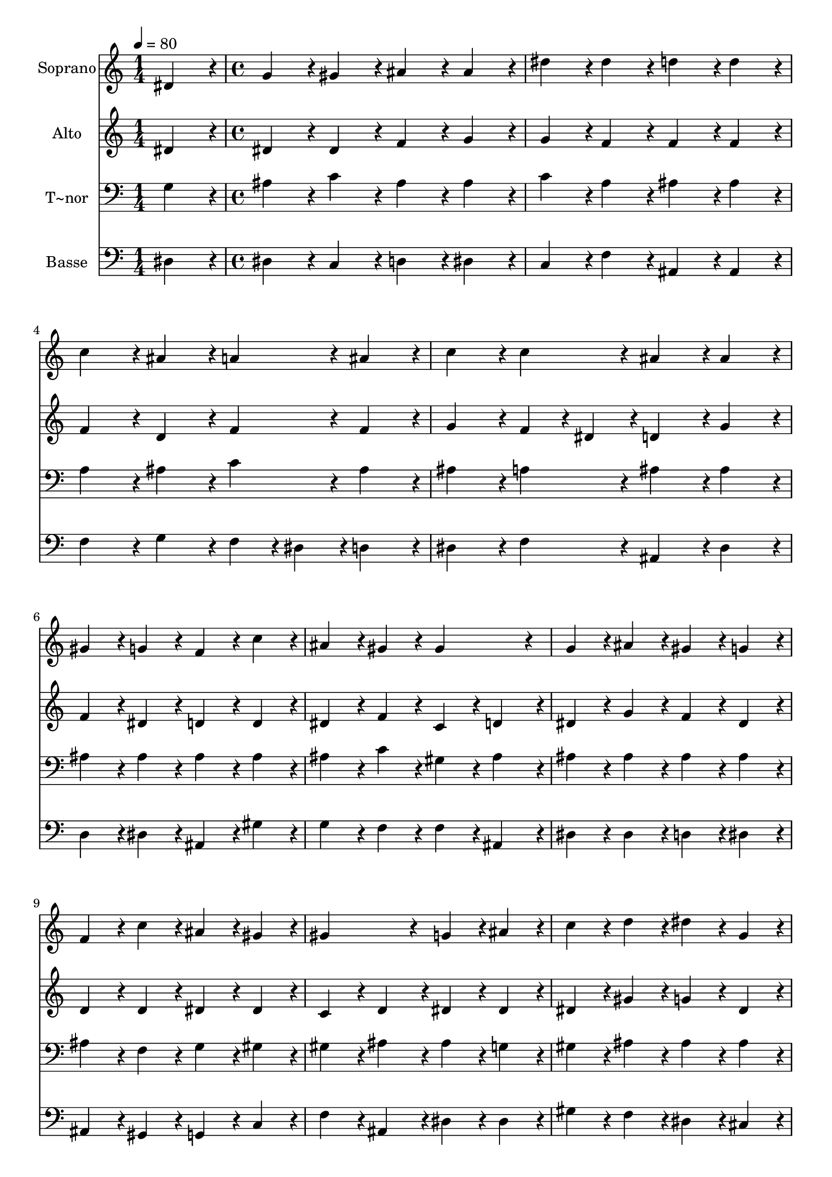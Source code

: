 % Lily was here -- automatically converted by c:/Program Files (x86)/LilyPond/usr/bin/midi2ly.py from output/136.mid
\version "2.14.0"

\layout {
  \context {
    \Voice
    \remove "Note_heads_engraver"
    \consists "Completion_heads_engraver"
    \remove "Rest_engraver"
    \consists "Completion_rest_engraver"
  }
}

trackAchannelA = {
  
  \time 1/4 
  
  \tempo 4 = 80 
  \skip 4 
  | % 2
  
  \time 4/4 
  
}

trackA = <<
  \context Voice = voiceA \trackAchannelA
>>


trackBchannelA = {
  
  \set Staff.instrumentName = "Soprano"
  
  \time 1/4 
  
  \tempo 4 = 80 
  \skip 4 
  | % 2
  
  \time 4/4 
  
}

trackBchannelB = \relative c {
  dis'4*86/96 r4*10/96 g4*86/96 r4*10/96 gis4*86/96 r4*10/96 ais4*86/96 
  r4*10/96 
  | % 2
  ais4*86/96 r4*10/96 dis4*86/96 r4*10/96 dis4*86/96 r4*10/96 d4*86/96 
  r4*10/96 
  | % 3
  d4*86/96 r4*10/96 c4*86/96 r4*10/96 ais4*86/96 r4*10/96 a4*86/96 
  r4*10/96 
  | % 4
  ais4*86/96 r4*10/96 c4*86/96 r4*10/96 c4*86/96 r4*10/96 ais4*86/96 
  r4*10/96 
  | % 5
  ais4*86/96 r4*10/96 gis4*86/96 r4*10/96 g4*86/96 r4*10/96 f4*86/96 
  r4*10/96 
  | % 6
  c'4*86/96 r4*10/96 ais4*86/96 r4*10/96 gis4*86/96 r4*10/96 gis4*172/96 
  r4*20/96 g4*86/96 r4*10/96 ais4*86/96 r4*10/96 gis4*86/96 r4*10/96 
  | % 8
  g4*86/96 r4*10/96 f4*86/96 r4*10/96 c'4*86/96 r4*10/96 ais4*86/96 
  r4*10/96 
  | % 9
  gis4*86/96 r4*10/96 gis4*172/96 r4*20/96 g4*86/96 r4*10/96 
  | % 10
  ais4*86/96 r4*10/96 c4*86/96 r4*10/96 d4*86/96 r4*10/96 dis4*86/96 
  r4*10/96 
  | % 11
  g,4*86/96 r4*10/96 gis4*86/96 r4*10/96 ais4*86/96 r4*10/96 c4*86/96 
  r4*10/96 
  | % 12
  gis4*86/96 r4*10/96 g4*86/96 r4*10/96 f4*86/96 r4*10/96 ais4*86/96 
  r4*10/96 
  | % 13
  dis,4*86/96 r4*10/96 g4*86/96 r4*10/96 f4*86/96 r4*10/96 dis4*172/96 
}

trackB = <<
  \context Voice = voiceA \trackBchannelA
  \context Voice = voiceB \trackBchannelB
>>


trackCchannelA = {
  
  \set Staff.instrumentName = "Alto"
  
  \time 1/4 
  
  \tempo 4 = 80 
  \skip 4 
  | % 2
  
  \time 4/4 
  
}

trackCchannelB = \relative c {
  dis'4*86/96 r4*10/96 dis4*86/96 r4*10/96 dis4*86/96 r4*10/96 f4*86/96 
  r4*10/96 
  | % 2
  g4*86/96 r4*10/96 g4*86/96 r4*10/96 f4*86/96 r4*10/96 f4*86/96 
  r4*10/96 
  | % 3
  f4*86/96 r4*10/96 f4*86/96 r4*10/96 d4*86/96 r4*10/96 f4*86/96 
  r4*10/96 
  | % 4
  f4*86/96 r4*10/96 g4*86/96 r4*10/96 f4*43/96 r4*5/96 dis4*43/96 
  r4*5/96 d4*86/96 r4*10/96 
  | % 5
  g4*86/96 r4*10/96 f4*86/96 r4*10/96 dis4*86/96 r4*10/96 d4*86/96 
  r4*10/96 
  | % 6
  d4*86/96 r4*10/96 dis4*86/96 r4*10/96 f4*86/96 r4*10/96 c4*86/96 
  r4*10/96 
  | % 7
  d4*86/96 r4*10/96 dis4*86/96 r4*10/96 g4*86/96 r4*10/96 f4*86/96 
  r4*10/96 
  | % 8
  dis4*86/96 r4*10/96 d4*86/96 r4*10/96 d4*86/96 r4*10/96 dis4*86/96 
  r4*10/96 
  | % 9
  dis4*86/96 r4*10/96 c4*86/96 r4*10/96 d4*86/96 r4*10/96 dis4*86/96 
  r4*10/96 
  | % 10
  dis4*86/96 r4*10/96 dis4*86/96 r4*10/96 gis4*86/96 r4*10/96 g4*86/96 
  r4*10/96 
  | % 11
  dis4*86/96 r4*10/96 dis4*86/96 r4*10/96 dis4*86/96 r4*10/96 dis4*86/96 
  r4*10/96 
  | % 12
  dis4*86/96 r4*10/96 dis4*86/96 r4*10/96 d4*86/96 r4*10/96 dis4*86/96 
  r4*10/96 
  | % 13
  dis4*86/96 r4*10/96 dis4*86/96 r4*10/96 d4*86/96 r4*10/96 dis4*172/96 
}

trackC = <<
  \context Voice = voiceA \trackCchannelA
  \context Voice = voiceB \trackCchannelB
>>


trackDchannelA = {
  
  \set Staff.instrumentName = "T~nor"
  
  \time 1/4 
  
  \tempo 4 = 80 
  \skip 4 
  | % 2
  
  \time 4/4 
  
}

trackDchannelB = \relative c {
  g'4*86/96 r4*10/96 ais4*86/96 r4*10/96 c4*86/96 r4*10/96 ais4*86/96 
  r4*10/96 
  | % 2
  ais4*86/96 r4*10/96 c4*86/96 r4*10/96 a4*86/96 r4*10/96 ais4*86/96 
  r4*10/96 
  | % 3
  ais4*86/96 r4*10/96 a4*86/96 r4*10/96 ais4*86/96 r4*10/96 c4*86/96 
  r4*10/96 
  | % 4
  ais4*86/96 r4*10/96 ais4*86/96 r4*10/96 a4*86/96 r4*10/96 ais4*86/96 
  r4*10/96 
  | % 5
  ais4*86/96 r4*10/96 ais4*86/96 r4*10/96 ais4*86/96 r4*10/96 ais4*86/96 
  r4*10/96 
  | % 6
  ais4*86/96 r4*10/96 ais4*86/96 r4*10/96 c4*86/96 r4*10/96 gis4*86/96 
  r4*10/96 
  | % 7
  ais4*86/96 r4*10/96 ais4*86/96 r4*10/96 ais4*86/96 r4*10/96 ais4*86/96 
  r4*10/96 
  | % 8
  ais4*86/96 r4*10/96 ais4*86/96 r4*10/96 f4*86/96 r4*10/96 g4*86/96 
  r4*10/96 
  | % 9
  gis4*86/96 r4*10/96 gis4*86/96 r4*10/96 ais4*86/96 r4*10/96 ais4*86/96 
  r4*10/96 
  | % 10
  g4*86/96 r4*10/96 gis4*86/96 r4*10/96 ais4*86/96 r4*10/96 ais4*86/96 
  r4*10/96 
  | % 11
  ais4*86/96 r4*10/96 gis4*86/96 r4*10/96 g4*86/96 r4*10/96 gis4*86/96 
  r4*10/96 
  | % 12
  gis4*86/96 r4*10/96 ais4*86/96 r4*10/96 ais4*86/96 r4*10/96 ais4*86/96 
  r4*10/96 
  | % 13
  c4*86/96 r4*10/96 ais4*86/96 r4*10/96 gis4*86/96 r4*10/96 g4*172/96 
}

trackD = <<

  \clef bass
  
  \context Voice = voiceA \trackDchannelA
  \context Voice = voiceB \trackDchannelB
>>


trackEchannelA = {
  
  \set Staff.instrumentName = "Basse"
  
  \time 1/4 
  
  \tempo 4 = 80 
  \skip 4 
  | % 2
  
  \time 4/4 
  
}

trackEchannelB = \relative c {
  dis4*86/96 r4*10/96 dis4*86/96 r4*10/96 c4*86/96 r4*10/96 d4*86/96 
  r4*10/96 
  | % 2
  dis4*86/96 r4*10/96 c4*86/96 r4*10/96 f4*86/96 r4*10/96 ais,4*86/96 
  r4*10/96 
  | % 3
  ais4*86/96 r4*10/96 f'4*86/96 r4*10/96 g4*86/96 r4*10/96 f4*43/96 
  r4*5/96 dis4*43/96 r4*5/96 
  | % 4
  d4*86/96 r4*10/96 dis4*86/96 r4*10/96 f4*86/96 r4*10/96 ais,4*86/96 
  r4*10/96 
  | % 5
  dis4*86/96 r4*10/96 d4*86/96 r4*10/96 dis4*86/96 r4*10/96 ais4*86/96 
  r4*10/96 
  | % 6
  gis'4*86/96 r4*10/96 g4*86/96 r4*10/96 f4*86/96 r4*10/96 f4*86/96 
  r4*10/96 
  | % 7
  ais,4*86/96 r4*10/96 dis4*86/96 r4*10/96 dis4*86/96 r4*10/96 d4*86/96 
  r4*10/96 
  | % 8
  dis4*86/96 r4*10/96 ais4*86/96 r4*10/96 gis4*86/96 r4*10/96 g4*86/96 
  r4*10/96 
  | % 9
  c4*86/96 r4*10/96 f4*86/96 r4*10/96 ais,4*86/96 r4*10/96 dis4*86/96 
  r4*10/96 
  | % 10
  dis4*86/96 r4*10/96 gis4*86/96 r4*10/96 f4*86/96 r4*10/96 dis4*86/96 
  r4*10/96 
  | % 11
  cis4*86/96 r4*10/96 c4*86/96 r4*10/96 ais4*86/96 r4*10/96 gis4*86/96 
  r4*10/96 
  | % 12
  c4*86/96 r4*10/96 ais4*86/96 r4*10/96 gis4*86/96 r4*10/96 g4*86/96 
  r4*10/96 
  | % 13
  gis4*86/96 r4*10/96 ais4*86/96 r4*10/96 ais4*86/96 r4*10/96 dis4*172/96 
}

trackE = <<

  \clef bass
  
  \context Voice = voiceA \trackEchannelA
  \context Voice = voiceB \trackEchannelB
>>


\score {
  <<
    \context Staff=trackB \trackA
    \context Staff=trackB \trackB
    \context Staff=trackC \trackA
    \context Staff=trackC \trackC
    \context Staff=trackD \trackA
    \context Staff=trackD \trackD
    \context Staff=trackE \trackA
    \context Staff=trackE \trackE
  >>
  \layout {}
  \midi {}
}
